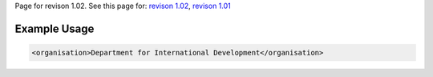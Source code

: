 
Page for revison 1.02. See this page for: `revison
1.02 </standard/documentation/1.02/organisation>`__, `revison
1.01 </standard/documentation/1.0/organisation>`__

Example Usage
~~~~~~~~~~~~~

.. code-block:: xml

    <organisation>Department for International Development</organisation>

